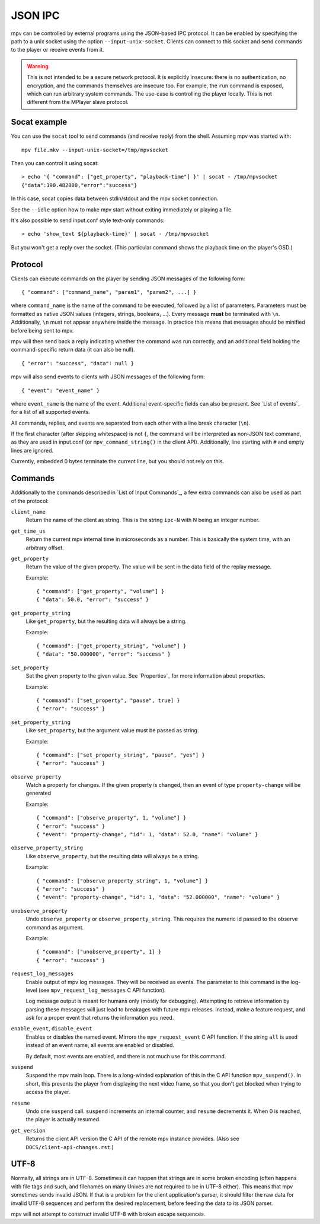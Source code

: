 JSON IPC
========

mpv can be controlled by external programs using the JSON-based IPC protocol. It
can be enabled by specifying the path to a unix socket using the option
``--input-unix-socket``. Clients can connect to this socket and send commands to
the player or receive events from it.

.. warning::

    This is not intended to be a secure network protocol. It is explicitly
    insecure: there is no authentication, no encryption, and the commands
    themselves are insecure too. For example, the ``run`` command is exposed,
    which can run arbitrary system commands. The use-case is controlling the
    player locally. This is not different from the MPlayer slave protocol.

Socat example
-------------

You can use the ``socat`` tool to send commands (and receive reply) from the
shell. Assuming mpv was started with:

::

    mpv file.mkv --input-unix-socket=/tmp/mpvsocket

Then you can control it using socat:

::

    > echo '{ "command": ["get_property", "playback-time"] }' | socat - /tmp/mpvsocket
    {"data":190.482000,"error":"success"}

In this case, socat copies data between stdin/stdout and the mpv socket
connection.

See the ``--idle`` option how to make mpv start without exiting immediately or
playing a file.

It's also possible to send input.conf style text-only commands:

::

    > echo 'show_text ${playback-time}' | socat - /tmp/mpvsocket

But you won't get a reply over the socket. (This particular command shows the
playback time on the player's OSD.)

Protocol
--------

Clients can execute commands on the player by sending JSON messages of the
following form:

::

    { "command": ["command_name", "param1", "param2", ...] }

where ``command_name`` is the name of the command to be executed, followed by a
list of parameters. Parameters must be formatted as native JSON values
(integers, strings, booleans, ...). Every message **must** be terminated with
``\n``. Additionally, ``\n`` must not appear anywhere inside the message. In
practice this means that messages should be minified before being sent to mpv.

mpv will then send back a reply indicating whether the command was run
correctly, and an additional field holding the command-specific return data (it
can also be null).

::

    { "error": "success", "data": null }

mpv will also send events to clients with JSON messages of the following form:

::

    { "event": "event_name" }

where ``event_name`` is the name of the event. Additional event-specific fields
can also be present. See `List of events`_ for a list of all supported events.

All commands, replies, and events are separated from each other with a line
break character (``\n``).

If the first character (after skipping whitespace) is not ``{``, the command
will be interpreted as non-JSON text command, as they are used in input.conf
(or ``mpv_command_string()`` in the client API). Additionally, line starting
with ``#`` and empty lines are ignored.

Currently, embedded 0 bytes terminate the current line, but you should not
rely on this.

Commands
--------

Additionally to  the commands described in `List of Input Commands`_, a few
extra commands can also be used as part of the protocol:

``client_name``
    Return the name of the client as string. This is the string ``ipc-N`` with
    N being an integer number.

``get_time_us``
    Return the current mpv internal time in microseconds as a number. This is
    basically the system time, with an arbitrary offset.

``get_property``
    Return the value of the given property. The value will be sent in the data
    field of the replay message.

    Example:

    ::

        { "command": ["get_property", "volume"] }
        { "data": 50.0, "error": "success" }

``get_property_string``
    Like ``get_property``, but the resulting data will always be a string.

    Example:

    ::

        { "command": ["get_property_string", "volume"] }
        { "data": "50.000000", "error": "success" }

``set_property``
    Set the given property to the given value. See `Properties`_ for more
    information about properties.

    Example:

    ::

        { "command": ["set_property", "pause", true] }
        { "error": "success" }

``set_property_string``
    Like ``set_property``, but the argument value must be passed as string.

    Example:

    ::

        { "command": ["set_property_string", "pause", "yes"] }
        { "error": "success" }

``observe_property``
    Watch a property for changes. If the given property is changed, then an
    event of type ``property-change`` will be generated

    Example:

    ::

        { "command": ["observe_property", 1, "volume"] }
        { "error": "success" }
        { "event": "property-change", "id": 1, "data": 52.0, "name": "volume" }

``observe_property_string``
    Like ``observe_property``, but the resulting data will always be a string.

    Example:

    ::

        { "command": ["observe_property_string", 1, "volume"] }
        { "error": "success" }
        { "event": "property-change", "id": 1, "data": "52.000000", "name": "volume" }

``unobserve_property``
    Undo ``observe_property`` or ``observe_property_string``. This requires the
    numeric id passed to the observe command as argument.

    Example:

    ::

        { "command": ["unobserve_property", 1] }
        { "error": "success" }

``request_log_messages``
    Enable output of mpv log messages. They will be received as events. The
    parameter to this command is the log-level (see ``mpv_request_log_messages``
    C API function).

    Log message output is meant for humans only (mostly for debugging).
    Attempting to retrieve information by parsing these messages will just
    lead to breakages with future mpv releases. Instead, make a feature request,
    and ask for a proper event that returns the information you need.

``enable_event``, ``disable_event``
    Enables or disables the named event. Mirrors the ``mpv_request_event`` C
    API function. If the string ``all`` is used instead of an event name, all
    events are enabled or disabled.

    By default, most events are enabled, and there is not much use for this
    command.

``suspend``
    Suspend the mpv main loop. There is a long-winded explanation of this in
    the C API function ``mpv_suspend()``. In short, this prevents the player
    from displaying the next video frame, so that you don't get blocked when
    trying to access the player.

``resume``
    Undo one ``suspend`` call. ``suspend`` increments an internal counter, and
    ``resume`` decrements it. When 0 is reached, the player is actually resumed.

``get_version``
    Returns the client API version the C API of the remote mpv instance
    provides. (Also see ``DOCS/client-api-changes.rst``.)

UTF-8
-----

Normally, all strings are in UTF-8. Sometimes it can happen that strings are
in some broken encoding (often happens with file tags and such, and filenames
on many Unixes are not required to be in UTF-8 either). This means that mpv
sometimes sends invalid JSON. If that is a problem for the client application's
parser, it should filter the raw data for invalid UTF-8 sequences and perform
the desired replacement, before feeding the data to its JSON parser.

mpv will not attempt to construct invalid UTF-8 with broken escape sequences.
